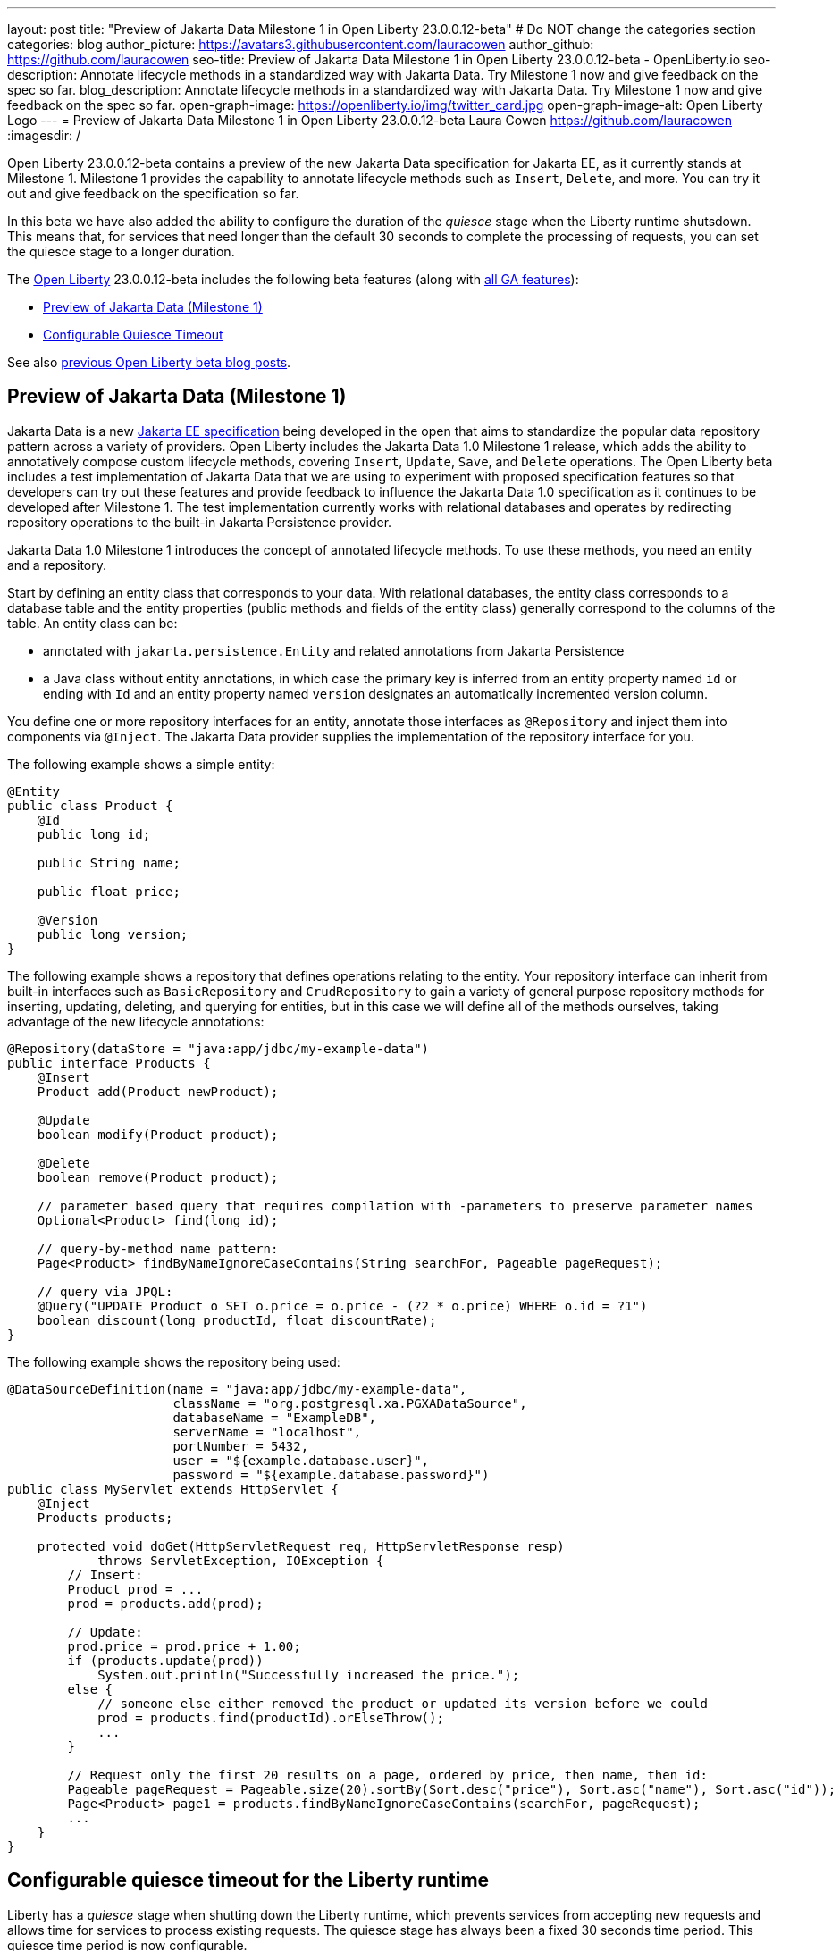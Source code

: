---
layout: post
title: "Preview of Jakarta Data Milestone 1 in Open Liberty 23.0.0.12-beta"
# Do NOT change the categories section
categories: blog
author_picture: https://avatars3.githubusercontent.com/lauracowen
author_github: https://github.com/lauracowen
seo-title: Preview of Jakarta Data Milestone 1 in Open Liberty 23.0.0.12-beta - OpenLiberty.io
seo-description: Annotate lifecycle methods in a standardized way with Jakarta Data. Try Milestone 1 now and give feedback on the spec so far.
blog_description: Annotate lifecycle methods in a standardized way with Jakarta Data. Try Milestone 1 now and give feedback on the spec so far.
open-graph-image: https://openliberty.io/img/twitter_card.jpg
open-graph-image-alt: Open Liberty Logo
---
= Preview of Jakarta Data Milestone 1 in Open Liberty 23.0.0.12-beta
Laura Cowen <https://github.com/lauracowen>
:imagesdir: /
//Blank line here is necessary before starting the body of the post.

Open Liberty 23.0.0.12-beta contains a preview of the new Jakarta Data specification for Jakarta EE, as it currently stands at Milestone 1. Milestone 1 provides the capability to annotate lifecycle methods such as `Insert`, `Delete`, and more. You can try it out and give feedback on the specification so far.

In this beta we have also added the ability to configure the duration of the _quiesce_ stage when the Liberty runtime shutsdown. This means that, for services that need longer than the default 30 seconds to complete the processing of requests, you can set the quiesce stage to a longer duration.

The link:/[Open Liberty] 23.0.0.12-beta includes the following beta features (along with link:/docs/latest/reference/feature/feature-overview.html[all GA features]):

* <<jdata, Preview of Jakarta Data (Milestone 1)>>
* <<timeout, Configurable Quiesce Timeout>>

See also link:/blog/?search=beta&key=tag[previous Open Liberty beta blog posts].

// // // // DO NOT MODIFY THIS COMMENT BLOCK <GHA-BLOG-TOPIC> // // // // 
// Blog issue: https://github.com/OpenLiberty/open-liberty/issues/26759
// Contact/Reviewer: njr-11
// // // // // // // // 
[#jdata]
== Preview of Jakarta Data (Milestone 1)

Jakarta Data is a new link:https://jakarta.ee/specifications/data/1.0/[Jakarta EE specification] being developed in the open that aims to standardize the popular data repository pattern across a variety of providers. Open Liberty includes the Jakarta Data 1.0 Milestone 1 release, which adds the ability to annotatively compose custom lifecycle methods, covering `Insert`, `Update`, `Save`, and `Delete` operations. The Open Liberty beta includes a test implementation of Jakarta Data that we are using to experiment with proposed specification features so that developers can try out these features and provide feedback to influence the Jakarta Data 1.0 specification as it continues to be developed after Milestone 1. The test implementation currently works with relational databases and operates by redirecting repository operations to the built-in Jakarta Persistence provider.

Jakarta Data 1.0 Milestone 1 introduces the concept of annotated lifecycle methods. To use these methods, you need an entity and a repository.

Start by defining an entity class that corresponds to your data. With relational databases, the entity class corresponds to a database table and the entity properties (public methods and fields of the entity class) generally correspond to the columns of the table. An entity class can be:

* annotated with `jakarta.persistence.Entity` and related annotations from Jakarta Persistence
* a Java class without entity annotations, in which case the primary key is inferred from an entity property named `id` or ending with `Id` and an entity property named `version` designates an automatically incremented version column.

You define one or more repository interfaces for an entity, annotate those interfaces as `@Repository` and inject them into components via `@Inject`. The Jakarta Data provider supplies the implementation of the repository interface for you.

The following example shows a simple entity:

[source,java]
----
@Entity
public class Product {
    @Id
    public long id;

    public String name;

    public float price;

    @Version
    public long version;
}
----

The following example shows a repository that defines operations relating to the entity. Your repository interface can inherit from built-in interfaces such as `BasicRepository` and `CrudRepository` to gain a variety of general purpose repository methods for inserting, updating, deleting, and querying for entities, but in this case we will define all of the methods ourselves, taking advantage of the new lifecycle annotations:

[source,java]
----
@Repository(dataStore = "java:app/jdbc/my-example-data")
public interface Products {
    @Insert
    Product add(Product newProduct);

    @Update
    boolean modify(Product product);

    @Delete
    boolean remove(Product product);

    // parameter based query that requires compilation with -parameters to preserve parameter names
    Optional<Product> find(long id);

    // query-by-method name pattern:
    Page<Product> findByNameIgnoreCaseContains(String searchFor, Pageable pageRequest);

    // query via JPQL:
    @Query("UPDATE Product o SET o.price = o.price - (?2 * o.price) WHERE o.id = ?1")
    boolean discount(long productId, float discountRate);
}
----

The following example shows the repository being used:

[source,java]
----
@DataSourceDefinition(name = "java:app/jdbc/my-example-data",
                      className = "org.postgresql.xa.PGXADataSource",
                      databaseName = "ExampleDB",
                      serverName = "localhost",
                      portNumber = 5432,
                      user = "${example.database.user}",
                      password = "${example.database.password}")
public class MyServlet extends HttpServlet {
    @Inject
    Products products;

    protected void doGet(HttpServletRequest req, HttpServletResponse resp)
            throws ServletException, IOException {
        // Insert:
        Product prod = ...
        prod = products.add(prod);

        // Update:
        prod.price = prod.price + 1.00;
        if (products.update(prod))
            System.out.println("Successfully increased the price.");
        else {
            // someone else either removed the product or updated its version before we could
            prod = products.find(productId).orElseThrow();
            ...
        }

        // Request only the first 20 results on a page, ordered by price, then name, then id:
        Pageable pageRequest = Pageable.size(20).sortBy(Sort.desc("price"), Sort.asc("name"), Sort.asc("id"));
        Page<Product> page1 = products.findByNameIgnoreCaseContains(searchFor, pageRequest);
        ...
    }
}
----


    
// DO NOT MODIFY THIS LINE. </GHA-BLOG-TOPIC> 

// // // // DO NOT MODIFY THIS COMMENT BLOCK <GHA-BLOG-TOPIC> // // // // 
// Blog issue: https://github.com/OpenLiberty/open-liberty/issues/26724
// Contact/Reviewer: jimblye
// // // // // // // // 
[#timeout]
== Configurable quiesce timeout for the Liberty runtime

Liberty has a _quiesce_ stage when shutting down the Liberty runtime, which prevents services from accepting new requests and allows time for services to process existing requests. The quiesce stage has always been a fixed 30 seconds time period. This quiesce time period is now configurable.

Previously, in some cases, the 30-seconds quiesce period was not long enough time for services to finish processing existing requests. So you can now increase the quiesce timeout if necessary.

To configure the quiesce timeout, add the new `quiesceTimeout` attribute to the `applicationManager` element in the `server.xml` file:

[source,xml]
----
<applicationManager quiesceTimeout=“1m30s”/>
----

The timeout value is a positive integer followed by a unit of time, which can be hours (`h`), minutes (`m`), or seconds (`s`). For example, specify 30 seconds as `30s`. You can include multiple units in a single entry. For example, `1m30s` is equivalent to 90 seconds. The minimum `quiesceTimeout` value is 30 seconds. If you specify a shorter length of time, the value `30s` is used.

For more info, see the link:https://www.ibm.com/docs/en/was-liberty/base?topic=configuration-applicationmanager[Application Manager (applicationManager)] element docs.



// DO NOT MODIFY THIS LINE. </GHA-BLOG-TOPIC> 


[#run]
=== Try it now 

To try out these features, update your build tools to pull the Open Liberty All Beta Features package instead of the main release. The beta works with Java SE 21, Java SE 17, Java SE 11, and Java SE 8.
// // // // // // // //
// In the preceding section:
// Check if a new non-LTS Java SE version is supported that needs to be added to the list (17, 11, and 8 are LTS and will remain for a while)
// https://openliberty.io/docs/latest/java-se.html
// // // // // // // //

If you're using link:/guides/maven-intro.html[Maven], you can install the All Beta Features package using:

[source,xml]
----
<plugin>
    <groupId>io.openliberty.tools</groupId>
    <artifactId>liberty-maven-plugin</artifactId>
    <version>3.9</version>
    <configuration>
        <runtimeArtifact>
          <groupId>io.openliberty.beta</groupId>
          <artifactId>openliberty-runtime</artifactId>
          <version>23.0.0.12-beta</version>
          <type>zip</type>
        </runtimeArtifact>
    </configuration>
</plugin>
----

You must also add dependencies to your `pom.xml` file for the beta version of the APIs that are associated with the beta features that you want to try.  For example, for Jakarta EE 10 and MicroProfile 6, you would include:

[source,xml]
----
<dependency>
    <groupId>org.eclipse.microprofile</groupId>
    <artifactId>microprofile</artifactId>
    <version>6.0-RC3</version>
    <type>pom</type>
    <scope>provided</scope>
</dependency>
<dependency>
    <groupId>jakarta.platform</groupId>
    <artifactId>jakarta.jakartaee-api</artifactId>
    <version>10.0.0</version>
    <scope>provided</scope>
</dependency>
----

Or for link:/guides/gradle-intro.html[Gradle]:

[source,gradle]
----
buildscript {
    repositories {
        mavenCentral()
    }
    dependencies {
        classpath 'io.openliberty.tools:liberty-gradle-plugin:3.7'
    }
}
apply plugin: 'liberty'
dependencies {
    libertyRuntime group: 'io.openliberty.beta', name: 'openliberty-runtime', version: '[23.0.0.12-beta,)'
}
----
// // // // // // // //
// In the preceding section:
// Replace the Maven `3.8.2` with the latest version of the plugin: https://search.maven.org/artifact/io.openliberty.tools/liberty-maven-plugin
// Replace the Gradle `3.6.2` with the latest version of the plugin: https://search.maven.org/artifact/io.openliberty.tools/liberty-gradle-plugin
// TODO: Update GHA to automatically do the above.  If the maven.org is problematic, then could fallback to using the GH Releases for the plugins
// // // // // // // //

Or if you're using link:/docs/latest/container-images.html[container images]:

[source]
----
FROM icr.io/appcafe/open-liberty:beta
----

Or take a look at our link:/downloads/#runtime_betas[Downloads page].

If you're using link:https://plugins.jetbrains.com/plugin/14856-liberty-tools[IntelliJ IDEA], link:https://marketplace.visualstudio.com/items?itemName=Open-Liberty.liberty-dev-vscode-ext[Visual Studio Code] or link:https://marketplace.eclipse.org/content/liberty-tools[Eclipse IDE], you can also take advantage of our open source link:/docs/latest/develop-liberty-tools.html[Liberty developer tools] to enable effective development, testing, debugging and application management all from within your IDE. 

For more information on using a beta release, refer to the link:/docs/latest/installing-open-liberty-betas.html[Installing Open Liberty beta releases] documentation.

[#feedback]
== We welcome your feedback

Let us know what you think on link:https://groups.io/g/openliberty[our mailing list]. If you hit a problem, link:https://stackoverflow.com/questions/tagged/open-liberty[post a question on StackOverflow]. If you hit a bug, link:https://github.com/OpenLiberty/open-liberty/issues[please raise an issue].


